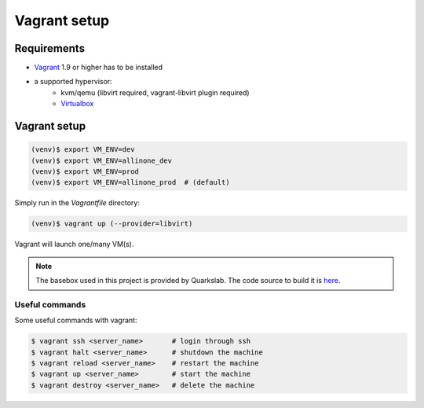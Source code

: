 Vagrant setup
=============

Requirements
------------

- `Vagrant <http://www.vagrantup.com/>`_ 1.9 or higher has to be installed
- a supported hypervisor:
    - kvm/qemu (libvirt required, vagrant-libvirt plugin required)
    - `Virtualbox <https://www.virtualbox.org/>`_

Vagrant setup
-------------

.. code-block:: console

    (venv)$ export VM_ENV=dev
    (venv)$ export VM_ENV=allinone_dev
    (venv)$ export VM_ENV=prod
    (venv)$ export VM_ENV=allinone_prod  # (default)


Simply run in the `Vagrantfile` directory:

.. code-block:: console

    (venv)$ vagrant up (--provider=libvirt)


Vagrant will launch one/many VM(s).

.. note:: The basebox used in this project is provided by Quarkslab. The code source to build it is `here <https://github.com/quarkslab/debian>`_.


Useful commands
```````````````

Some useful commands with vagrant:

.. code-block:: console

    $ vagrant ssh <server_name>       # login through ssh
    $ vagrant halt <server_name>      # shutdown the machine
    $ vagrant reload <server_name>    # restart the machine
    $ vagrant up <server_name>        # start the machine
    $ vagrant destroy <server_name>   # delete the machine
